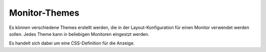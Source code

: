 Monitor-Themes
==============

Es können verschiedene Themes erstellt werden, die in der Layout-Konfiguration für einen Monitor verwendet werden 
sollen. Jedes Theme kann in beliebigen Monitoren eingestzt werden.

Es handelt sich dabei um eine CSS-Definition für die Anzeige.
